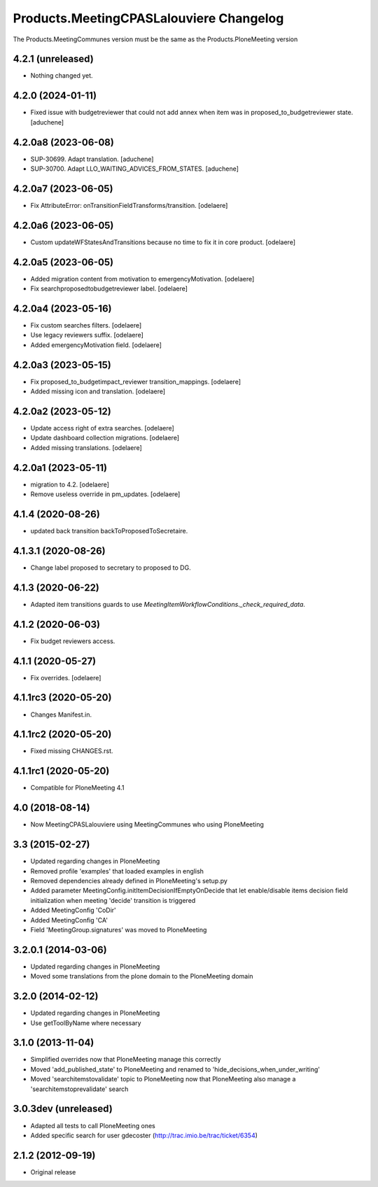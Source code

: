 Products.MeetingCPASLalouviere Changelog
====================================

The Products.MeetingCommunes version must be the same as the Products.PloneMeeting version

4.2.1 (unreleased)
------------------

- Nothing changed yet.


4.2.0 (2024-01-11)
------------------

- Fixed issue with budgetreviewer that could not add annex when item was
  in proposed_to_budgetreviewer state.
  [aduchene]


4.2.0a8 (2023-06-08)
--------------------

- SUP-30699. Adapt translation.
  [aduchene]
- SUP-30700. Adapt LLO_WAITING_ADVICES_FROM_STATES.
  [aduchene]


4.2.0a7 (2023-06-05)
--------------------

- Fix AttributeError: onTransitionFieldTransforms/transition.
  [odelaere]


4.2.0a6 (2023-06-05)
--------------------

- Custom updateWFStatesAndTransitions because no time to fix it in core product.
  [odelaere]


4.2.0a5 (2023-06-05)
--------------------

- Added migration content from motivation to emergencyMotivation.
  [odelaere]
- Fix searchproposedtobudgetreviewer label.
  [odelaere]


4.2.0a4 (2023-05-16)
--------------------

- Fix custom searches filters.
  [odelaere]
- Use legacy reviewers suffix.
  [odelaere]
- Added emergencyMotivation field.
  [odelaere]


4.2.0a3 (2023-05-15)
--------------------

- Fix proposed_to_budgetimpact_reviewer transition_mappings.
  [odelaere]
- Added missing icon and translation.
  [odelaere]


4.2.0a2 (2023-05-12)
--------------------

- Update access right of extra searches.
  [odelaere]
- Update dashboard collection migrations.
  [odelaere]
- Added missing translations.
  [odelaere]


4.2.0a1 (2023-05-11)
--------------------

- migration to 4.2.
  [odelaere]
- Remove useless override in pm_updates.
  [odelaere]


4.1.4 (2020-08-26)
------------------

- updated back transition backToProposedToSecretaire.


4.1.3.1 (2020-08-26)
--------------------

- Change label proposed to secretary to proposed to DG.


4.1.3 (2020-06-22)
------------------

- Adapted item transitions guards to use `MeetingItemWorkflowConditions._check_required_data`.


4.1.2 (2020-06-03)
------------------

- Fix budget reviewers access.


4.1.1 (2020-05-27)
------------------

- Fix overrides.
  [odelaere]


4.1.1rc3 (2020-05-20)
---------------------

- Changes Manifest.in.


4.1.1rc2 (2020-05-20)
---------------------

- Fixed missing CHANGES.rst.


4.1.1rc1 (2020-05-20)
---------------------
- Compatible for PloneMeeting 4.1

4.0 (2018-08-14)
----------------
- Now MeetingCPASLalouviere using MeetingCommunes who using PloneMeeting

3.3 (2015-02-27)
----------------
- Updated regarding changes in PloneMeeting
- Removed profile 'examples' that loaded examples in english
- Removed dependencies already defined in PloneMeeting's setup.py
- Added parameter MeetingConfig.initItemDecisionIfEmptyOnDecide that let enable/disable
  items decision field initialization when meeting 'decide' transition is triggered
- Added MeetingConfig 'CoDir'
- Added MeetingConfig 'CA'
- Field 'MeetingGroup.signatures' was moved to PloneMeeting

3.2.0.1 (2014-03-06)
--------------------
- Updated regarding changes in PloneMeeting
- Moved some translations from the plone domain to the PloneMeeting domain

3.2.0 (2014-02-12)
------------------
- Updated regarding changes in PloneMeeting
- Use getToolByName where necessary

3.1.0 (2013-11-04)
------------------
- Simplified overrides now that PloneMeeting manage this correctly
- Moved 'add_published_state' to PloneMeeting and renamed to 'hide_decisions_when_under_writing'
- Moved 'searchitemstovalidate' topic to PloneMeeting now that PloneMeeting also manage a 'searchitemstoprevalidate' search

3.0.3dev (unreleased)
---------------------
- Adapted all tests to call PloneMeeting ones
- Added specific search for user gdecoster (http://trac.imio.be/trac/ticket/6354)

2.1.2 (2012-09-19)
------------------
- Original release
